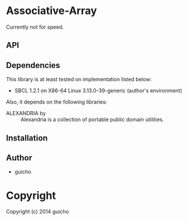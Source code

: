 
* Associative-Array 

Currently not for speed.

** API





** Dependencies

This library is at least tested on implementation listed below:

+ SBCL 1.2.1 on X86-64 Linux  3.13.0-39-generic (author's environment)

Also, it depends on the following libraries:

+ ALEXANDRIA by  ::
    Alexandria is a collection of portable public domain utilities.



** Installation


** Author

+ guicho

* Copyright

Copyright (c) 2014 guicho




